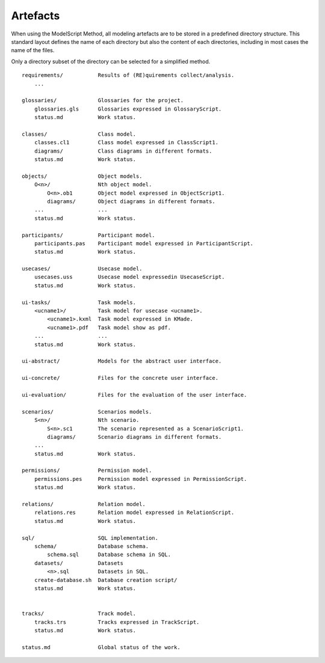 .. _Artefacts:

Artefacts
----------

When using the ModelScript Method, all modeling artefacts are
to be stored in a predefined directory structure. This standard
layout defines the name of each directory but also the content of
each directories, including in most cases the name of the files.

Only a directory subset of the directory can be selected for a
simplified method.

::

    requirements/           Results of (RE)quirements collect/analysis.
        ...

    glossaries/             Glossaries for the project.
        glossaries.gls      Glossaries expressed in GlossaryScript.
        status.md           Work status.

    classes/                Class model.
        classes.cl1         Class model expressed in ClassScript1.
        diagrams/           Class diagrams in different formats.
        status.md           Work status.

    objects/                Object models.
        O<n>/               Nth object model.
            O<n>.ob1        Object model expressed in ObjectScript1.
            diagrams/       Object diagrams in different formats.
        ...                 ...
        status.md           Work status.

    participants/           Participant model.
        participants.pas    Participant model expressed in ParticipantScript.
        status.md           Work status.

    usecases/               Usecase model.
        usecases.uss        Usecase model expressedin UsecaseScript.
        status.md           Work status.

    ui-tasks/               Task models.
        <ucname1>/          Task model for usecase <ucname1>.
            <ucname1>.kxml  Task model expressed in KMade.
            <ucname1>.pdf   Task model show as pdf.
        ...                 ...
        status.md           Work status.

    ui-abstract/            Models for the abstract user interface.

    ui-concrete/            Files for the concrete user interface.

    ui-evaluation/          Files for the evaluation of the user interface.

    scenarios/              Scenarios models.
        S<n>/               Nth scenario.
            S<n>.sc1        The scenario represented as a ScenarioScript1.
            diagrams/       Scenario diagrams in different formats.
        ...
        status.md           Work status.

    permissions/            Permission model.
        permissions.pes     Permission model expressed in PermissionScript.
        status.md           Work status.

    relations/              Relation model.
        relations.res       Relation model expressed in RelationScript.
        status.md           Work status.

    sql/                    SQL implementation.
        schema/             Database schema.
            schema.sql      Database schema in SQL.
        datasets/           Datasets
            <n>.sql         Datasets in SQL.
        create-database.sh  Database creation script/
        status.md           Work status.


    tracks/                 Track model.
        tracks.trs          Tracks expressed in TrackScript.
        status.md           Work status.

    status.md               Global status of the work.